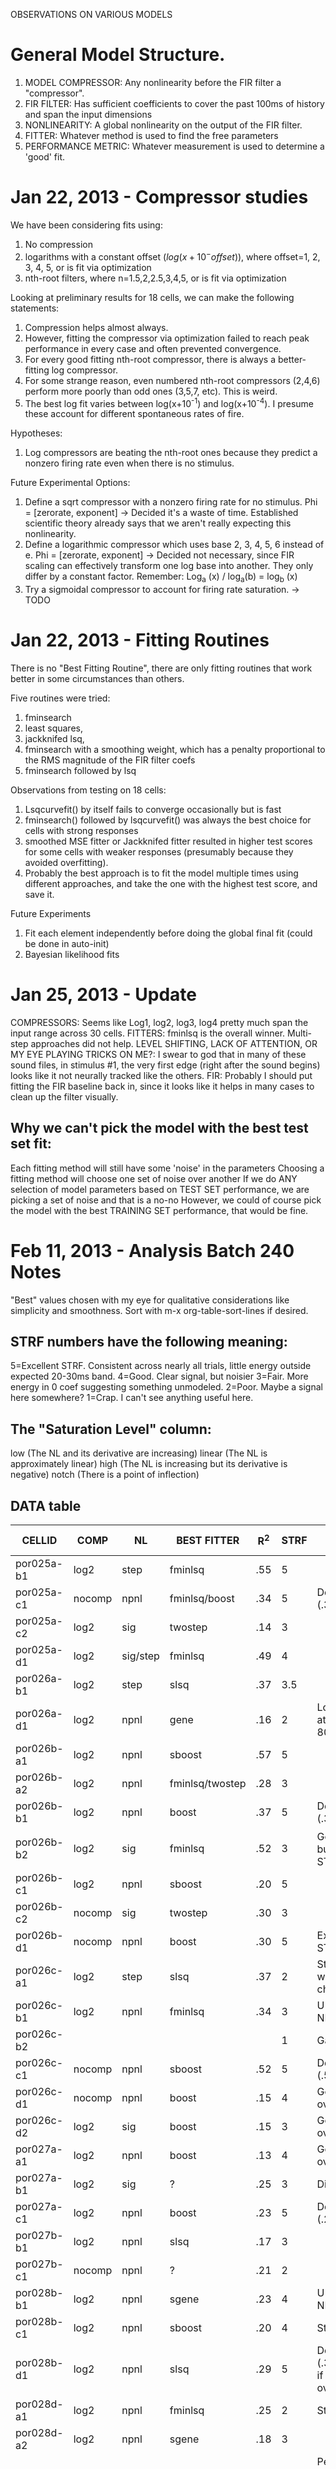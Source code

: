 OBSERVATIONS ON VARIOUS MODELS

* General Model Structure.
  1. MODEL COMPRESSOR: Any nonlinearity before the FIR filter a "compressor". 
  2. FIR FILTER: Has sufficient coefficients to cover the past 100ms of history and span the input dimensions
  3. NONLINEARITY: A global nonlinearity on the output of the FIR filter. 
  4. FITTER: Whatever method is used to find the free parameters
  5. PERFORMANCE METRIC: Whatever measurement is used to determine a 'good' fit.

* Jan 22, 2013 - Compressor studies
  We have been considering fits using:
  1) No compression
  2) logarithms with a constant offset ($log(x+10^-offset)$), where offset=1, 2, 3, 4, 5, or is fit via optimization
  3) nth-root filters, where n=1.5,2,2.5,3,4,5, or is fit via optimization

  Looking at preliminary results for 18 cells, we can make the following statements:
  1) Compression helps almost always.
  2) However, fitting the compressor via optimization failed to reach peak performance in every case and often prevented convergence. 
  3) For every good fitting nth-root compressor, there is always a better-fitting log compressor.
  4) For some strange reason, even numbered nth-root compressors (2,4,6) perform more poorly than odd ones (3,5,7, etc). This is weird. 
  5) The best log fit varies between log(x+10^-1) and log(x+10^-4). I presume these account for different spontaneous rates of fire.

  Hypotheses:
  1) Log compressors are beating the nth-root ones because they predict a nonzero firing rate even when there is no stimulus. 

  Future Experimental Options:
  1) Define a sqrt compressor with a nonzero firing rate for no stimulus. Phi = [zerorate, exponent]
     -> Decided it's a waste of time. Established scientific theory already says that we aren't really expecting this nonlinearity. 
  2) Define a logarithmic compressor which uses base 2, 3, 4, 5, 6 instead of e. Phi = [zerorate, exponent] 
     -> Decided not necessary, since FIR scaling can effectively transform one log base into another. They only differ by a constant factor. Remember: Log_a (x) / log_a(b) = log_b (x)
  3) Try a sigmoidal compressor to account for firing rate saturation. 
     -> TODO
* Jan 22, 2013 - Fitting Routines
  There is no "Best Fitting Routine", there are only fitting routines that work better in some circumstances than others.

  Five routines were tried: 
  1) fminsearch
  2) least squares,
  3) jackknifed lsq, 
  4) fminsearch with a smoothing weight, which has a penalty proportional to the RMS magnitude of the FIR filter coefs
  5) fminsearch followed by lsq

  Observations from testing on 18 cells:
  1) Lsqcurvefit() by itself fails to converge occasionally but is fast
  2) fminsearch() followed by lsqcurvefit() was always the best choice for cells with strong responses
  3) smoothed MSE fitter or Jackknifed fitter resulted in higher test scores for some cells with weaker responses (presumably because they avoided overfitting).
  4) Probably the best approach is to fit the model multiple times using different approaches, and take the one with the highest test score, and save it.

  Future Experiments
  1) Fit each element independently before doing the global final fit (could be done in auto-init)
  2) Bayesian likelihood fits
   
* Jan 25, 2013 - Update
  COMPRESSORS: Seems like Log1, log2, log3, log4 pretty much span the input range across 30 cells.
  FITTERS: fminlsq is the overall winner. Multi-step approaches did not help.
  LEVEL SHIFTING, LACK OF ATTENTION, OR MY EYE PLAYING TRICKS ON ME?: I swear to god that in many of these sound files, in stimulus #1, the very first edge (right after the sound begins) looks like it not neurally tracked like the others.
  FIR: Probably I should put fitting the FIR baseline back in, since it looks like it helps in many cases to clean up the filter visually.
** Why we can't pick the model with the best test set fit:
   Each fitting method will still have some 'noise' in the parameters
   Choosing a fitting method will choose one set of noise over another
   If we do ANY selection of model parameters based on TEST SET performance, we are picking a set of noise and that is a no-no
   However, we could of course pick the model with the best TRAINING SET performance, that would be fine.
   
* Feb 11, 2013 - Analysis Batch 240 Notes
  "Best" values chosen with my eye for qualitative considerations like simplicity and smoothness. 
  Sort with m-x org-table-sort-lines if desired.

** STRF numbers have the following meaning:
    5=Excellent STRF. Consistent across nearly all trials, little energy outside expected 20-30ms band.
    4=Good. Clear signal, but noisier
    3=Fair. More energy in 0 coef suggesting something unmodeled. 
    2=Poor. Maybe a signal here somewhere?
    1=Crap. I can't see anything useful here.

** The "Saturation Level" column:
    low    (The NL and its derivative are increasing)
    linear (The NL is approximately linear) 
    high   (The NL is increasing but its derivative is negative)
    notch  (There is a point of inflection)

** DATA table
  | CELLID     | COMP   | NL       | BEST FITTER     | R^2 | STRF | NOTES                                             | Saturation level |
  |------------+--------+----------+-----------------+-----+------+---------------------------------------------------+------------------|
  | por025a-b1 | log2   | step     | fminlsq         | .55 |    5 |                                                   | Low              |
  | por025a-c1 | nocomp | npnl     | fminlsq/boost   | .34 |    5 | Depressing (.35)                                  | High             |
  | por025a-c2 | log2   | sig      | twostep         | .14 |    3 |                                                   | Low              |
  | por025a-d1 | log2   | sig/step | fminlsq         | .49 |    4 |                                                   | Low              |
  | por026a-b1 | log2   | step     | slsq            | .37 |  3.5 |                                                   | Low              |
  | por026a-d1 | log2   | npnl     | gene            | .16 |    2 | Lots energy at 30, 60-80ms!?                      | Notch            |
  | por026b-a1 | log2   | npnl     | sboost          | .57 |    5 |                                                   | Sigmoid          |
  | por026b-a2 | log2   | npnl     | fminlsq/twostep | .28 |    3 |                                                   | Linear           |
  | por026b-b1 | log2   | npnl     | boost           | .37 |    5 | Depressing (.39)                                  | Sigmoid          |
  | por026b-b2 | log2   | sig      | fminlsq         | .52 |    3 | Good R^2, but weird STRF.                         | Low              |
  | por026b-c1 | log2   | npnl     | sboost          | .20 |    5 |                                                   | Linear           |
  | por026b-c2 | nocomp | sig      | twostep         | .30 |    3 |                                                   | Low              |
  | por026b-d1 | nocomp | npnl     | boost           | .30 |    5 | Excellent STRF.                                   | Notch            |
  | por026c-a1 | log2   | step     | slsq            | .37 |    2 | Step clearly wrong choice.                        | Low              |
  | por026c-b1 | log2   | npnl     | fminlsq         | .34 |    3 | U-shaped NL.                                      | Notch            |
  | por026c-b2 |        |          |                 |     |    1 | Garbage                                           | Garbage          |
  | por026c-c1 | nocomp | npnl     | sboost          | .52 |    5 | Depressing (.53)                                  | Linear/High      |
  | por026c-d1 | nocomp | npnl     | boost           | .15 |    4 | Good if not overfit.                              | Notch            |
  | por026c-d2 | log2   | sig      | boost           | .15 |    3 | Good if not overfit.                              | Low              |
  | por027a-a1 | log2   | npnl     | boost           | .13 |    4 | Good if not overfit.                              | Sigmoid          |
  | por027a-b1 | log2   | sig      | ?               | .25 |    3 | Differential!?                                    | Linear           |
  | por027a-c1 | log2   | npnl     | boost           | .23 |    5 | Depressing (.23)                                  | High             |
  | por027b-b1 | log2   | npnl     | slsq            | .17 |    3 |                                                   | Low              |
  | por027b-c1 | nocomp | npnl     | ?               | .21 |    2 |                                                   | Sigmoid          |
  | por028b-b1 | log2   | npnl     | sgene           | .23 |    4 | U-shaped NL.                                      | Notch            |
  | por028b-c1 | log2   | npnl     | sboost          | .20 |    4 | Strange NL.                                       | Sigmoid          |
  | por028b-d1 | log2   | npnl     | slsq            | .29 |    5 | Depressing (.36) Good if not overfit.             | High             |
  | por028d-a1 | log2   | npnl     | fminlsq         | .25 |    2 | Strange NL.                                       | High             |
  | por028d-a2 | log2   | npnl     | sgene           | .18 |    3 |                                                   |                  |
  | por028d-b1 | log2   | npnl     | sboost          | .65 |    5 | Perfect. Boosts are cleaner, slsq more realistic. | Sigmoid          |
  | por028d-c1 |        |          |                 |     |      | Garbage                                           |                  |
  | por028d-c2 | log2   | step     | boost           | .12 |    2 | Plausible. Strong at 20, 70ms.                    | Low              |
  | por028d-d1 |        |          |                 |     |      |                                                   |                  |

** Observations
  - Nearly perfect: por028d-b1, por026b-a1
  - For "low" saturation levels, steps and sigs work better than NPNLs
    Neurons I thought were depressing last time may really just be saturating
    (por026b-b1, por026c-c1, por028b-d1, por025a-c1, por027a-c1, por028d-a1 )
  - Boosting avoids overfitting when R^2 < 0.3. For higher values, slsq or fminlsq wins.
  - Boosting gives 'sharp edges' on the response. Does this reflect reality?
  - U-shaped NL: por026c-b1, por028b-b1
  - Notched NL: por026b-d1, por026c-d1, por026a-d1  (All on same day?)
  - Late FIRs: por028d-c2, por026a-d1, (Probably due to depression)
  - Many times the sigmoid fits the upper or lower part, but not both. 
  - There is a tradeoff between FIR complexity and NL complexity
    por026c-c1 is a good example. 
    If log2 added, FIR is noisier but output is very linear. 
    If it's not there, FIR is cleaner but NL is curved.
    If there is simple NL (like a step or sigmoid), the FIR has more noise. 
    If there is a complex NL (like a NPNL), the FIR is simpler.
  - Annealing fitter is slow and not very good.
  - Genetic algorithm fitter is fast, but not very good.
  - Shrinkage fitters don't seem to help tremendously for non-boosting fitters
    Probably this is because non-boosting fitters are finding wildly different NLs.
    Wildly different NLs cannot be shrunk properly because they are nonlinear. 
  - Twostep fits more consistently than most algorithms.
    But, it never does as well as fitting the NL and FIR at the same time.
    
** Conclusions
   Stick with the NPNL, it is a good general case and is easy to understand.
   The best fitters are fminlsq, boost, slsq, and twostep.
   
** Going forward, what is needed?
   Log2 + Offset before the depression filter
   A 3-step fitter:
   A metric of FIR sparsity (L0 "norm": number of nonzero terms)
   A metric of FIR magnitude (L1 norm: Sum of abs values
   A metric of NL smoothness
   A check of homoskedasticity (How much is the variance changing for the nonlinearity along the abscissa)
   Playing around with the number of NPNL bins, extrapolation, and smoothness.
   Simulated annealing doesn't work well.
   Plot both test and training data for the NPNL.
   A stronger shrinkage filter
   A way to compare NPNLs for multiple data sets.
   A histogram heat map of model performance for each cell
   A Tikhonov matrix for regression: diagonals are variance of each coef. 2nd diagonals would add some correlation from one FIR coef to the next (smoothness?). 
   Automatic Relevancy Determination (ARD)
   Automatic Smoothness Determination (ASD)
   
* Feb 14, 2013 - Preliminary observations
  The simulations I started yesterday aren't complete, but a few things are readily noticable. 

** Observations
   1. Changing the number of bins of NPNL doesn't seem to help much because it systematically does poorly at the edges.
      Binning results in the minimum side of curve ALWAYS overestimating, and the top edge ALWAYS underestimating
   2. The new Sparse Empirical Nonlinearity is beating the NPNL in most cases. When it's not, it does nearly as well. 
      In light of observation #1, this isn't really surprising. It's nice to see it confirmed, however.
   3. The new Sparse Bayesian fitter is essentially a boosting algorithm, and works great too.
      It essentially steps with variable size. It also only steps ONLY toward the most relevant few dimensions. 
      
** Going forward
   A post-fitter operation that makes solutions more sparse, either by shrinking or zeroing them (the extreme case of shrinking).

* Feb 19, 2013 - Batches 240 and 242
  Batch 241 didn't work, but 240 and 242 are largely completed. 
** Stephen
   1. Correct: por023a-c2, por031a-09-1, por31a-19-1 have train=test set problem
   2. Remove: por028d-c1
   3. Add: por028d-b1

** BATCH 240 DATA (INIT = Initial silence?)
  | CELLID       | Init? | COMP  | NL   | BEST FITTER | R^2 | STRF      | Saturation | NOTE         |
  |--------------+-------+-------+------+-------------+-----+-----------+------------+--------------|
  | por031a-09-1 | yes   | l2    | npnl | fminlsq     | .06 | 2-Noisy   | Linear     |              |
  | por026c-d2   | yes   | l2    | npnl | boost       | .11 | 4-Clean   | Low        |              |
  | por027a-a1   | yes   | l2    | npnl | fminlsq     | .13 | 4-Clean   | Sigmoid    |              |
  | por026a-d1   | yes   | log2b | npnl | boost       | .15 | 3-OK      | Linear     | Late resp. |
  | por027b-b1   | yes   | l2    | npnl | boost       | .17 | 4-Clean   | Low        | Late resp. |
  | por026b-c1   | yes   | log2b | npnl | boost       | .20 | 4-Clean   | Sigmoid    | Late resp. |
  | por028d-a2   | no    | log2b | npnl | boost       | .21 | 4-Clean   | Low        | Late resp. |
  | por028d-d1   | yes   | l2    | npnl | fminlsq     | .24 | 1-Crap    | High       |              |
  | por024a-a1   | yes   | log2b | npnl | fminlsq     | .31 | 3-OK      | Sigmoid    |              |
  | por025a-c1   | yes   | log2b | npnl | boost       | .32 | 5-Perfect | High       |              |
  | por026c-b1   | yes   | log2b | npnl | fminlsq     | .34 | 3-OK      | U          |              |
  | por024a-b1   | yes   | log2b | npnl | fminlsq     | .47 | 5-Perfect | Low        |              |
  | por025a-d1   | yes   | log2b | npnl | fminlsq     | .50 | 4-Clean   | Low        |              |
  | por026c-c1   | yes   | log2b | npnl | boost       | .52 | 5-Perfect | Linear     |              |
  | por023a-b1   | yes   | log2b | npnl | boost       | .56 | 5-Perfect | Linear     |              |
  | por025a-c2   | no    | log2b | senl | fminlsq     | .10 | 1-Crap    | Low        |              |
  | por024a-c1   | no    | l2    | senl | fminlsq     | .12 | 2-Noisy   | Sigmoid    |              |
  | por023a-c2   | no    | l2    | senl | boost       | .16 | 4-Clean   | Low        | Late resp. |
  | por028b-b1   | yes   | log2b | senl | boost       | .19 | 4-Clean   | U          |              |
  | por028b-c1   | yes   | log2b | senl | boost       | .21 | 5-Perfect | Sigmoid    |              |
  | por027a-b1   | yes   | log2b | senl | fminlsq     | .28 | 3-OK      | Linear     | Late resp. |
  | por026b-d1   | no    | log2b | senl | boost       | .28 | 5-Perfect | Low        | Late resp. |
  | por026b-a2   | no    | log2b | senl | boost       | .30 | 4-Clean   | Low        | Late resp. |
  | por028b-d1   | yes   | log2b | senl | boost       | .33 | 5-Perfect | High       |              |
  | por026c-a1   | no    | l2    | senl | fminlsq     | .35 | 3-OK      | Low        |              |
  | por026a-b1   | yes   | log2b | senl | fminlsq     | .36 | 2-Noisy   | Low        |              |
  | por026b-b1   | yes   | log2b | senl | fminlsq     | .38 | 4-Clean   | Low        |              |
  | por026b-b2   | yes   | log2b | senl | fminlsq     | .53 | 3-OK      | Low        |              |
  | por025a-b1   | yes   | log2b | senl | fminlsq     | .54 | 4-Clean   | Low        |              |
  | por026b-a1   | yes   | l2    | senl | boost       | .56 | 5-Perfect | Sigmoid    |              |

** BATCH 242 DATA
  | CELLID     | INIT | COMP  | NL   | BEST FITTER | R^2 | STRF      | Saturation | NOTE            |
  |------------+------+-------+------+-------------+-----+-----------+------------+-----------------|
  | por024b-b1 | no   | l2    | senl | boost       | .30 | 2-Noisy   | Low        |                 |
  | por024b-c1 | yes  | l2    | npnl | fminlsq     | .49 | 4-Clean   | Sigmoid    | Late resp.      |
  | por026c-a1 | yes  | log2b | senl | boost       | .67 | 5-Perfect | Low        | Exceptional.    |
  | por026c-d1 | yes  | l2    | senl | boost       | .18 | 4-Clean   | Sigmoid    | Unusually late. |
  | por027b-b1 | yes  | l2    | npnl | boost       | .21 | 3-OK      | Linear     |                 |
  | por028b-d1 | yes  | l2    | npnl | boost       | .36 | 3-OK      | Notch      | Late resp.      |
  | por028d-a2 | no   | l2    | npnl | fminlsq     | .32 | 2-Noisy   | Low        |                 |
  | por028d-d1 | yes  | log2b | npnl | boost       | .32 | 3-Clean   | Notch      |                 |

** BATCH 242:
   por025a-c1, por025a-d1, por026a-d1, por026b-a2, por026b-b2, por026b-c2,  has test=train

** Observations:
   1. SENL isn't generalizing properly at boundaries. Try again!
   2. SENL gaussians aren't wide enough
   3. Smoothing RESPAVG via the module's [1 4 1] kernel helps more for low-quality signals, but hurts higher quality ones. 
   4. Sparseness is probably more important than smoothness, since boosting yields sparse results nearly as good as fminlsq. 
   5. Every single time discarding the initial silence yielded a better model was a set when the saturation was LOW.
** Next Steps:
   1. An MSE metric or which makes single-sample bins and discards outliers 4 or 5 STDEVS from the NL curve
   2. A NPNL with non-uniform bins and better extrapolation for ends
   3. A sparse LSQ fitter
   4. A way of generating these tables automatically, not manually.

* Feb 21, 2013 - Improved nonparametric nonlinearities (GMM)
  The results aren't fully in yet because the gaussian mixture model (GMM) nonlinearity is extremely slow, and because it occasionally fails to initialize the K-means clustering. 
  However, for cells that DID complete, the analysis results are very promising.

** BATCH 240 DATA. All cells use prestim silence, log2b compression. Tried three fitters: lsq, fminlsq, boost
  | CELLID     | BEST NL | BEST FITTER | GMM R^2 | NPNL R^2 | % DIFF | Better STRF? | NOTE                        |
  |------------+---------+-------------+---------+----------+--------+--------------+-----------------------------|
  | por025a-b1 | gmm6    | lsq         |    .548 |     .534 |      3 | Slightly     |                             |
  | por025a-c1 | npnl    | boost       |    .329 |     .329 |      0 | No           |                             |
  | por025a-c2 | gmm3    | lsq         |    .118 |     .098 |     20 | Slightly     | Incomplete                  |
  | por025a-d1 | gmm6    | fminlsq     |    .502 |     .499 |      1 | Slightly     |                             |
  | por026a-b1 | gmm6    | fminlsq     |    .343 |     .302 |     14 | Yes          |                             |
  | por026a-d1 | npnl    | boost       |    .109 |     .153 |    -29 | Yes          | Unlucky GMM overfit.        |
  | por026b-a1 | gmm6    | boost       |    .564 |     .554 |      2 | Yes          |                             |
  | por026b-a2 | gmm3    | fminlsq     |    .277 |     .277 |      0 | No           | Incomplete                  |
  | por026b-b2 | gmm6    | boost       |    .617 |     .372 |     66 | Slightly     | (Probably needs depression) |
  | por026b-c1 | gmm6    | lsq         |    .199 |     .198 |      1 | No           | Incomplete                  |
  | por026b-c2 | gmm3    | lsq         |    .302 |     .220 |     37 | Slightly     | Incomplete                  |
  | por026b-d1 | npnl    | fminlsq     |    .284 |     .271 |      5 | Yes          | Incomplete                  |
   #+TBLFM: $6= (round (100 * (($4 - $5) / $5)))

** OBSERVATIONS:
   1. Looks like in almost every case, GMMs either match performance (improving by only <5%) or clearly win (15 to 66% improvement). 
   2. Also, in general, the STRFs also look cleaner with the GMM model. 
   3. gmm6 is occasionally overfitting. gmm3 is better. Probably trying gmm3, gmm4, gmm5, gmm6 is the best idea.

** Next steps:
   1. Try a 2D sparse bayesian instead of the broken 1D sparse bayesian method I tried.
      (Unfortunately, this would require rewriting the sparsebayes implementation. It has no support for multidimensional targets.
   2. Correct the GMM initialization bug. 
   3. Rewrite the GMM methods to avoid finding Kmeans from the beginning each time. Start from the PREVIOUS step?
* Feb 25, 2013 - Full coverage planning for 240 and 242
  Some results for batches 240, 241, and 242 are in, but I'll let Brian analyze them. 
  
  Today it seems more important for me to plan out some combinatorics which will fully cover our 'confusion space' right now. We don't know:
  1. What nonparametnric nonlinearity is working? 
  2. What amount of sparseness truly helps?
  3. Which fitter (besides fminlsq, which was our old standby) works best in this new regime.

  I would love to use fminlsq, but it doesn't play well with a sparseness/smoothness penalty. 
  At least, I can't figure out how to wrap matlab's stupid lsqcurvefit such that it treats the sparseness in the right way. 

** Combinatorics: 5x5x6 = 150 models per cellid. 67 Cellids.
 
*** Compressor
    1. log2b: log2 with baseline so positive semidefinite.
*** FIR Filter 
    1. firn: Normalization on inputs, normalization on output
*** Nonlinearity
    1. npnl: Ye olde "classic" standard, fast to compute and very good except for edges.
    2. npfnl: Filter-based npnl five deviations wide. Relatively untested.
    3. npfnl3: Filter-based npnl three deviations wide. Relatively untested. 
    4. senl: Sparse gaussian mixture model which uses a small number of 1d gaussians (0.2 width) centered at 'representative' data points.
    5. senl3: Sparse gaussian mixture model with slightly wider gaussians (0.3 width)
    6. gmm4: Gaussian mixture model which uses four expectation-maximized 2D gaussians to create a nonparametric nonlinearity. 
*** Fitters
    1. fmin: Basic line search built in to matlab
    2. boost: A simple boosting implementation.
    3. sb: Sparse bayesian boosting. Kind of like nonlinear gradient descent, but with sparse steps that only go in some directions.
*** Performance metrics
    1. mse  : Performance metric is mean squared error, with no smoothness or sparseness penalty.
    2. mses2: Same as MSE, but a sparseness penalty of 10^-2. Strong sparseness penalty
    3. mses3: Same as MSE, but a sparseness penalty of 10^-3. 
    4. mses4: Same as MSE, but a sparseness penalty of 10^-4. 
    5. mses5: Same as MSE, but a sparseness penalty of 10^-5. 
    6. mses6: Same as MSE, but a sparseness penalty of 10^-6. Weak sparseness penalty  

** Going forward
   1. Try a new performance metric than MSE. A blend of L1 and L2 norms is probably a good idea to reduce the effect of outliers. 
   2. Try to develop an lsq fitter which deals with sparseness.
   3. New batch which makes training set with TSP only, and with SPN only, then compares NPNLs.
